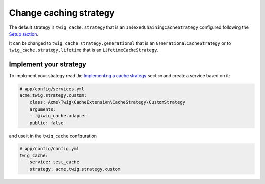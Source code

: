 Change caching strategy
=======================

The default strategy is ``twig_cache.strategy`` that is an ``IndexedChainingCacheStrategy`` configured following the `Setup section`_.

It can be changed to ``twig_cache.strategy.generational`` that is an ``GenerationalCacheStrategy`` or to ``twig_cache.strategy.lifetime`` that is an ``LifetimeCacheStrategy``.


Implement your strategy
-----------------------

To implement your strategy read the `Implementing a cache strategy`_ section and create a service based on it:

.. code-block:: yaml

    # app/config/services.yml
    acme.twig.strategy.custom:
        class: Acme\Twig\CacheExtension\CacheStrategy\CustomStrategy
        arguments:
        - '@twig_cache.adapter'
        public: false

and use it in the ``twig_cache`` configuration

.. code-block:: yaml

    # app/config/config.yml
    twig_cache:
        service: test_cache
        strategy: acme.twig.strategy.custom


.. _`Setup section`: https://github.com/twigphp/twig-cache-extension#setup-2
.. _`Implementing a cache strategy`: https://github.com/twigphp/twig-cache-extension#implementing-a-cache-strategy
